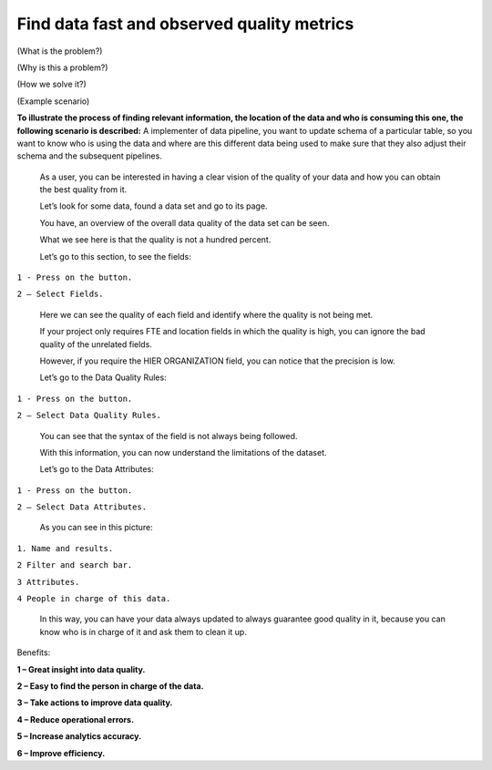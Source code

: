 Find data fast and observed quality metrics
===========================================
.. _userStory4:


.. raw:: html
    <iframe width="560" height="315" src="https://www.youtube.com/embed/QBZ80l5jpvE" title="YouTube video player" frameborder="0" allow="accelerometer; autoplay; clipboard-write; encrypted-media; gyroscope; picture-in-picture" allowfullscreen></iframe>


(What is the problem?)

(Why is this a problem?)

(How we solve it?)

(Example scenario)

**To illustrate the process of finding relevant information, the
location of the data and who is consuming this one, the following
scenario is described:** A implementer of data pipeline, you want to
update schema of a particular table, so you want to know who is using
the data and where are this different data being used to make sure that
they also adjust their schema and the subsequent pipelines.

   As a user, you can be interested in having a clear vision of the
   quality of your data and how you can obtain the best quality from it.

   Let’s look for some data, found a data set and go to its page.

   You have, an overview of the overall data quality of the data set can
   be seen.

   What we see here is that the quality is not a hundred percent.



   Let’s go to this section, to see the fields:

``1 - Press on the button.``

``2 – Select Fields.``



   Here we can see the quality of each field and identify where the
   quality is not being met.


   If your project only requires FTE and location fields in which the
   quality is high, you can ignore the bad quality of the unrelated
   fields.


   However, if you require the HIER ORGANIZATION field, you can notice
   that the precision is low.



   Let’s go to the Data Quality Rules:

``1 - Press on the button.``

``2 – Select Data Quality Rules.``



   You can see that the syntax of the field is not always being
   followed.



   With this information, you can now understand the limitations of the
   dataset.

   Let’s go to the Data Attributes:

``1 - Press on the button.``

``2 – Select Data Attributes.``



   As you can see in this picture:

 

``1. Name and results.``

``2 Filter and search bar.``

``3 Attributes.``

``4 People in charge of this data.``

   In this way, you can have your data always updated to always
   guarantee good quality in it, because you can know who is in charge
   of it and ask them to clean it up.



Benefits:

**1 – Great insight into data quality.**

**2 – Easy to find the person in charge of the data.**

**3 – Take actions to improve data quality.**

**4 – Reduce operational errors.**

**5 – Increase analytics accuracy.**

**6 – Improve efficiency.**